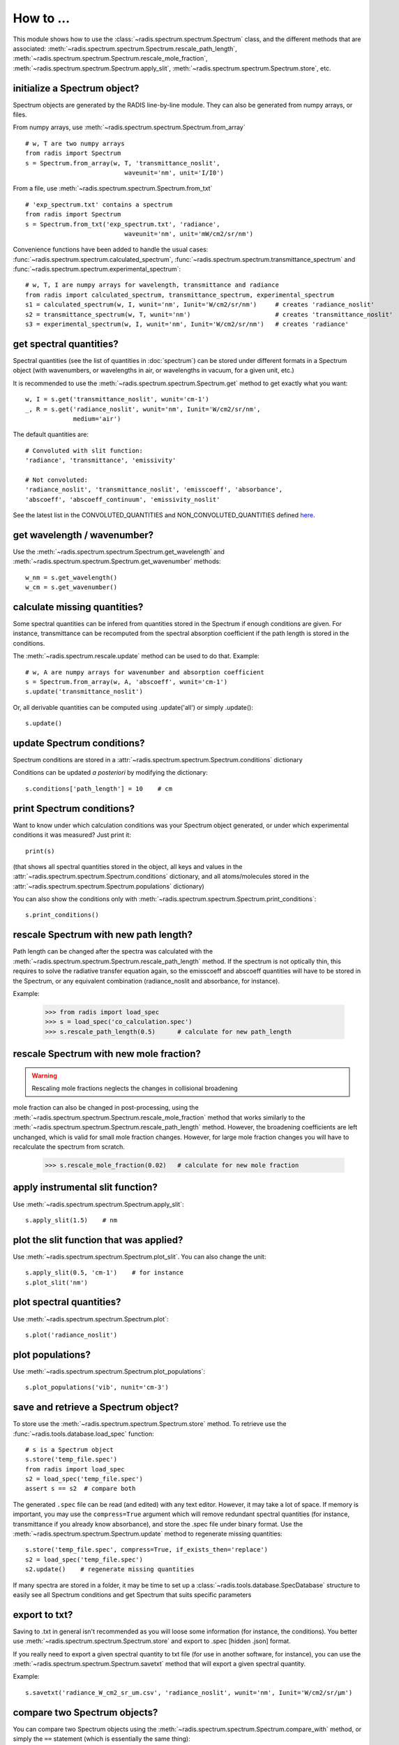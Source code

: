 ==========
How to ... 
==========

This module shows how to use the :class:`~radis.spectrum.spectrum.Spectrum` class, 
and the different methods that are associated: 
:meth:`~radis.spectrum.spectrum.Spectrum.rescale_path_length`,
:meth:`~radis.spectrum.spectrum.Spectrum.rescale_mole_fraction`, 
:meth:`~radis.spectrum.spectrum.Spectrum.apply_slit`, 
:meth:`~radis.spectrum.spectrum.Spectrum.store`, etc. 

initialize a Spectrum object?
-----------------------------

Spectrum objects are generated by the RADIS line-by-line module. They can 
also be generated from numpy arrays, or files. 

From numpy arrays, use :meth:`~radis.spectrum.spectrum.Spectrum.from_array` ::

    # w, T are two numpy arrays 
    from radis import Spectrum
    s = Spectrum.from_array(w, T, 'transmittance_noslit', 
                               waveunit='nm', unit='I/I0')
                               
              
From a file, use :meth:`~radis.spectrum.spectrum.Spectrum.from_txt` ::
                 
    # 'exp_spectrum.txt' contains a spectrum
    from radis import Spectrum
    s = Spectrum.from_txt('exp_spectrum.txt', 'radiance', 
                               waveunit='nm', unit='mW/cm2/sr/nm')

Convenience functions have been added to handle the usual cases: 
:func:`~radis.spectrum.spectrum.calculated_spectrum`, 
:func:`~radis.spectrum.spectrum.transmittance_spectrum` and
:func:`~radis.spectrum.spectrum.experimental_spectrum`::

    # w, T, I are numpy arrays for wavelength, transmittance and radiance
    from radis import calculated_spectrum, transmittance_spectrum, experimental_spectrum
    s1 = calculated_spectrum(w, I, wunit='nm', Iunit='W/cm2/sr/nm')     # creates 'radiance_noslit'  
    s2 = transmittance_spectrum(w, T, wunit='nm')                       # creates 'transmittance_noslit'
    s3 = experimental_spectrum(w, I, wunit='nm', Iunit='W/cm2/sr/nm')   # creates 'radiance'    
    
    
get spectral quantities?
------------------------

Spectral quantities (see the list of quantities in :doc:`spectrum`) can be stored under 
different formats in a Spectrum object (with wavenumbers, or wavelengths
in air, or wavelengths in vacuum, for a given unit, etc.) 

It is recommended to use the :meth:`~radis.spectrum.spectrum.Spectrum.get` method to get exactly what you want::
    
    w, I = s.get('transmittance_noslit', wunit='cm-1')  
    _, R = s.get('radiance_noslit', wunit='nm', Iunit='W/cm2/sr/nm',
                 medium='air')  
        
The default quantities are::

    # Convoluted with slit function:
    'radiance', 'transmittance', 'emissivity'
    
    # Not convoluted: 
    'radiance_noslit', 'transmittance_noslit', 'emisscoeff', 'absorbance', 
    'abscoeff', 'abscoeff_continuum', 'emissivity_noslit'

See the latest list in the CONVOLUTED_QUANTITIES and NON_CONVOLUTED_QUANTITIES defined 
`here <https://github.com/radis/radis/blob/master/radis/spectrum/rescale.py>`__.
    
get wavelength / wavenumber?
------------------------

Use the :meth:`~radis.spectrum.spectrum.Spectrum.get_wavelength` and
:meth:`~radis.spectrum.spectrum.Spectrum.get_wavenumber` methods::
    
    w_nm = s.get_wavelength()
    w_cm = s.get_wavenumber()
        
    
calculate missing quantities?
-----------------------------

Some spectral quantities can be infered from quantities stored in the Spectrum 
if enough conditions are given. For instance, transmittance can be recomputed
from the spectral absorption coefficient if the path length is stored in the 
conditions. 

The :meth:`~radis.spectrum.rescale.update` method can be used to do that. 
Example::

    # w, A are numpy arrays for wavenumber and absorption coefficient
    s = Spectrum.from_array(w, A, 'abscoeff', wunit='cm-1')
    s.update('transmittance_noslit')
    
Or, all derivable quantities can be computed using .update('all') or simply .update()::

    s.update() 
    

update Spectrum conditions?
---------------------------

Spectrum conditions are stored in a :attr:`~radis.spectrum.spectrum.Spectrum.conditions` dictionary 

Conditions can be updated *a posteriori* by modifying the dictionary::

    s.conditions['path_length'] = 10    # cm 


print Spectrum conditions?
--------------------------

Want to know under which calculation conditions was your Spectrum object 
generated, or under which experimental conditions it was measured? 
Just print it::

    print(s)
    
(that shows all spectral quantities stored in the object, all keys and 
values in the :attr:`~radis.spectrum.spectrum.Spectrum.conditions` dictionary, 
and all atoms/molecules stored in the :attr:`~radis.spectrum.spectrum.Spectrum.populations` 
dictionary)

You can also show the conditions only with 
:meth:`~radis.spectrum.spectrum.Spectrum.print_conditions`::

	s.print_conditions()
    
rescale Spectrum with new path length?
--------------------------------------

Path length can be changed after the spectra was calculated with the 
:meth:`~radis.spectrum.spectrum.Spectrum.rescale_path_length` method. 
If the spectrum is not optically thin, this requires to solve the radiative 
transfer equation again, so the emisscoeff and abscoeff quantities 
will have to be stored in the Spectrum, or any equivalent combination 
(radiance_noslit and absorbance, for instance). 

Example:

    >>> from radis import load_spec
    >>> s = load_spec('co_calculation.spec')
    >>> s.rescale_path_length(0.5)      # calculate for new path_length
    
    
rescale Spectrum with new mole fraction?
----------------------------------------

.. warning::

    Rescaling mole fractions neglects the changes in collisional broadening

mole fraction can also be changed in post-processing, using the 
:meth:`~radis.spectrum.spectrum.Spectrum.rescale_mole_fraction` method
that works similarly to the :meth:`~radis.spectrum.spectrum.Spectrum.rescale_path_length` 
method. However, the broadening coefficients are left unchanged, which is 
valid for small mole fraction changes. However, for large mole fraction changes 
you will have to recalculate the spectrum from scratch.    
    
    >>> s.rescale_mole_fraction(0.02)   # calculate for new mole fraction


apply instrumental slit function?
---------------------------------

Use :meth:`~radis.spectrum.spectrum.Spectrum.apply_slit`::

    s.apply_slit(1.5)    # nm 
    

plot the slit function that was applied?
----------------------------------------

Use :meth:`~radis.spectrum.spectrum.Spectrum.plot_slit`. You can also
change the unit::
    
    s.apply_slit(0.5, 'cm-1')    # for instance
    s.plot_slit('nm')


plot spectral quantities?
-------------------------

Use :meth:`~radis.spectrum.spectrum.Spectrum.plot`::

    s.plot('radiance_noslit')
    
    
plot populations?
-----------------

Use :meth:`~radis.spectrum.spectrum.Spectrum.plot_populations`::

    s.plot_populations('vib', nunit='cm-3')
    
    
save and retrieve a Spectrum object?
------------------------------------

To store use the :meth:`~radis.spectrum.spectrum.Spectrum.store` method. To retrieve 
use the :func:`~radis.tools.database.load_spec` function::
    
    # s is a Spectrum object
    s.store('temp_file.spec')
    from radis import load_spec
    s2 = load_spec('temp_file.spec')
    assert s == s2  # compare both

The generated ``.spec`` file can be read (and edited) with any text editor. However, 
it may take a lot of space. If memory is important, you may use the ``compress=True`` 
argument which will remove redundant spectral quantities (for instance, transmittance
if you already know absorbance), and store the .spec file under binary format. Use
the :meth:`~radis.spectrum.spectrum.Spectrum.update` method to regenerate missing 
quantities::

    s.store('temp_file.spec', compress=True, if_exists_then='replace')
    s2 = load_spec('temp_file.spec')
    s2.update()    # regenerate missing quantities 
    
If many spectra are stored in a folder, it may be time to set up a 
:class:`~radis.tools.database.SpecDatabase` structure to easily see all 
Spectrum conditions and get Spectrum that suits specific parameters 


export to txt?
--------------

Saving to .txt in general isn't recommended as you will loose some information (for instance,
the conditions). You better use :meth:`~radis.spectrum.spectrum.Spectrum.store` and export 
to .spec [hidden .json] format. 

If you really need to export a given spectral quantity to txt file (for use in another software, 
for instance), you can use the :meth:`~radis.spectrum.spectrum.Spectrum.savetxt` method that 
will export a given spectral quantity.

Example::

    s.savetxt('radiance_W_cm2_sr_um.csv', 'radiance_noslit', wunit='nm', Iunit='W/cm2/sr/µm')


compare two Spectrum objects?
-----------------------------

You can compare two Spectrum objects using the :meth:`~radis.spectrum.spectrum.Spectrum.compare_with` 
method, or simply the ``==`` statement (which is essentially the same thing)::

    s1 == s2 
    >>> True/False 
    s1.compare_with(s2)
    >>> True/False 
    
However, :meth:`~radis.spectrum.spectrum.Spectrum.compare_with` allows more freedom 
regarding what quantities to compare. ``==`` will compare everything of two spectra, 
including input conditions, units under which spectral quantities are stored, 
populations of species if they were saved, etc. In many situations we may want 
to simply compare the spectra themselves, or even a particular quantity like 
*transmittance_noslit*. Use::

    s1.compare_with(s2, spectra_only=True)                    # compares all spectral quantities 
    s1.compare_with(s2, spectra_only='transmittance_noslit')  # compares transmittance only 
    
The aforementionned methods will return a boolean array (True/False). If you 
need the difference, or ratio, or distance, between your two spectra, or simply 
want to plot the difference, you can use one of the predefined functions 
:func:`~radis.spectrum.compare.get_diff`, :func:`~radis.spectrum.compare.get_ratio`, 
:func:`~radis.spectrum.compare.get_distance`, :func:`~radis.spectrum.compare.get_residual` 
or the plot function :func:`~radis.spectrum.compare.plot_diff`::

    from radis.spectrum import plot_diff
    s1 = load_spec(temp_file_name)
    s2 = load_spec(temp_file_name2)
    plot_diff(s1, s2, 'radiance')

These functions usually require that the spectra are calculated on the same spectral 
range. When comparing, let's say, a calculated spectrum with experimental data, 
you may want to interpolate: you can have a look at the :meth:`~radis.spectrum.spectrum.Spectrum.resample` 
method. 

generate a Blackbody (Planck) function object?
----------------------------------------------

In RADIS you can either use the :func:`~radis.phys.blackbody.planck` and
:func:`~radis.phys.blackbody.planck_wn` functions that generate Planck
radiation arrays for wavelength and wavenumber, respectively. 

Or, you can use the :func:`~radis.phys.blackbody.sPlanck` function that
returns a :class:`~radis.spectrum.spectrum.Spectrum` object, with all 
the associated methods (add in a line-of-sight, compare, etc.)

Example::
    
    s = sPlanck(wavelength_min=3000, wavelength_max=50000,
                T=288, eps=1)
    s.plot()


create a database of Spectrum objects?
--------------------------------------

Use the :class:`~radis.tools.database.SpecDatabase` class. It takes a 
folder as an argument, as can be used to see the properties and all 
:class:`~radis.spectrum.spectrum.Spectrum` objects within this folder 
with :meth:`~radis.tools.database.SpecDatabase.see`, and select 
the Spectrum that match a given set of conditions with 
:meth:`~radis.tools.database.SpecDatabase.get`, 
:meth:`~radis.tools.database.SpecDatabase.get_unique` and 
:meth:`~radis.tools.database.SpecDatabase.get_closest`

    
